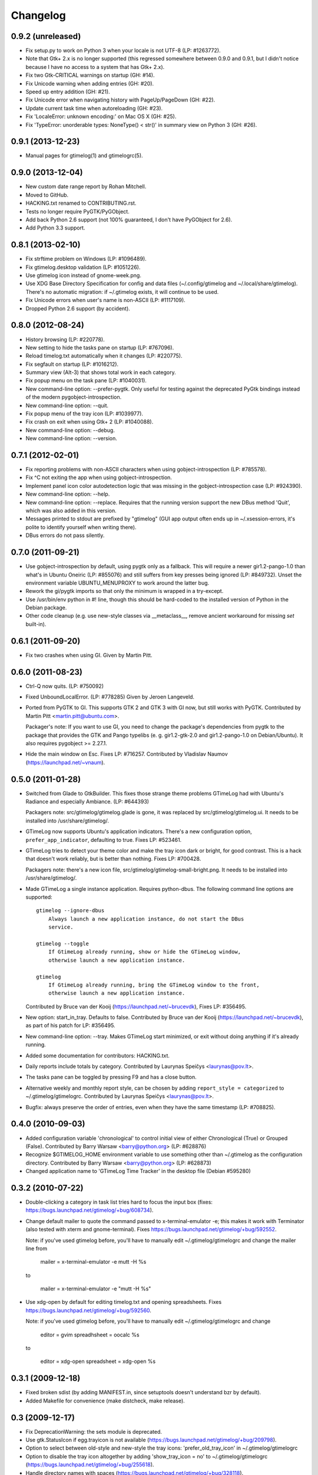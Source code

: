 Changelog
---------


0.9.2 (unreleased)
~~~~~~~~~~~~~~~~~~
* Fix setup.py to work on Python 3 when your locale is not UTF-8
  (LP: #1263772).
* Note that Gtk+ 2.x is no longer supported (this regressed somewhere between
  0.9.0 and 0.9.1, but I didn't notice because I have no access to a system
  that has Gtk+ 2.x).
* Fix two Gtk-CRITICAL warnings on startup (GH: #14).
* Fix Unicode warning when adding entries (GH: #20).
* Speed up entry addition (GH: #21).
* Fix Unicode error when navigating history with PageUp/PageDown (GH: #22).
* Update current task time when autoreloading (GH: #23).
* Fix 'LocaleError: unknown encoding:' on Mac OS X (GH: #25).
* Fix 'TypeError: unorderable types: NoneType() < str()' in summary view
  on Python 3 (GH: #26).


0.9.1 (2013-12-23)
~~~~~~~~~~~~~~~~~~
* Manual pages for gtimelog(1) and gtimelogrc(5).


0.9.0 (2013-12-04)
~~~~~~~~~~~~~~~~~~
* New custom date range report by Rohan Mitchell.
* Moved to GitHub.
* HACKING.txt renamed to CONTRIBUTING.rst.
* Tests no longer require PyGTK/PyGObject.
* Add back Python 2.6 support (not 100% guaranteed, I don't have
  PyGObject for 2.6).
* Add Python 3.3 support.


0.8.1 (2013-02-10)
~~~~~~~~~~~~~~~~~~
* Fix strftime problem on Windows (LP: #1096489).
* Fix gtimelog.desktop validation (LP: #1051226).
* Use gtimelog icon instead of gnome-week.png.
* Use XDG Base Directory Specification for config and data files
  (~/.config/gtimelog and ~/.local/share/gtimelog).  There's no automatic
  migration: if ~/.gtimelog exists, it will continue to be used.
* Fix Unicode errors when user's name is non-ASCII (LP: #1117109).
* Dropped Python 2.6 support (by accident).


0.8.0 (2012-08-24)
~~~~~~~~~~~~~~~~~~
* History browsing (LP: #220778).
* New setting to hide the tasks pane on startup (LP: #767096).
* Reload timelog.txt automatically when it changes (LP: #220775).
* Fix segfault on startup (LP: #1016212).
* Summary view (Alt-3) that shows total work in each category.
* Fix popup menu on the task pane (LP: #1040031).
* New command-line option: --prefer-pygtk.  Only useful for testing against the
  deprecated PyGtk bindings instead of the modern pygobject-introspection.
* New command-line option: --quit.
* Fix popup menu of the tray icon (LP: #1039977).
* Fix crash on exit when using Gtk+ 2 (LP: #1040088).
* New command-line option: --debug.
* New command-line option: --version.


0.7.1 (2012-02-01)
~~~~~~~~~~~~~~~~~~
* Fix reporting problems with non-ASCII characters when using
  gobject-introspection (LP: #785578).
* Fix ^C not exiting the app when using gobject-introspection.
* Implement panel icon color autodetection logic that was missing in the
  gobject-introspection case (LP: #924390).
* New command-line option: --help.
* New command-line option: --replace.  Requires that the running version
  support the new DBus method 'Quit', which was also added in this version.
* Messages printed to stdout are prefixed by "gtimelog" (GUI app output often
  ends up in ~/.xsession-errors, it's polite to identify yourself when writing
  there).
* DBus errors do not pass silently.


0.7.0 (2011-09-21)
~~~~~~~~~~~~~~~~~~
* Use gobject-introspection by default, using pygtk only as a fallback.  This
  will require a newer gir1.2-pango-1.0 than what's in Ubuntu Oneiric
  (LP: #855076) and still suffers from key presses being ignored
  (LP: #849732).  Unset the environment variable UBUNTU_MENUPROXY to work
  around the latter bug.
* Rework the gi/pygtk imports so that only the minimum is wrapped in a
  try-except.
* Use /usr/bin/env python in #! line, though this should be hard-coded to the
  installed version of Python in the Debian package.
* Other code cleanup (e.g. use new-style classes via __metaclass__, remove
  ancient workaround for missing `set` built-in).


0.6.1 (2011-09-20)
~~~~~~~~~~~~~~~~~~
* Fix two crashes when using GI.  Given by Martin Pitt.


0.6.0 (2011-08-23)
~~~~~~~~~~~~~~~~~~
* Ctrl-Q now quits.  (LP: #750092)
* Fixed UnboundLocalError.  (LP: #778285)  Given by Jeroen Langeveld.
* Ported from PyGTK to GI. This supports GTK 2 and GTK 3 with GI now, but still
  works with PyGTK.
  Contributed by Martin Pitt <martin.pitt@ubuntu.com>.

  Packager's note: If you want to use GI, you need to change the package's
  dependencies from pygtk to the package that provides the GTK and Pango
  typelibs (e. g. gir1.2-gtk-2.0 and gir1.2-pango-1.0 on Debian/Ubuntu). It
  also requires pygobject >= 2.27.1.

* Hide the main window on Esc.  Fixes LP: #716257.
  Contributed by Vladislav Naumov (https://launchpad.net/~vnaum).


0.5.0 (2011-01-28)
~~~~~~~~~~~~~~~~~~
* Switched from Glade to GtkBuilder.  This fixes those strange theme problems
  GTimeLog had with Ubuntu's Radiance and especially Ambiance. (LP: #644393)

  Packagers note: src/gtimelog/gtimelog.glade is gone, it was replaced by
  src/gtimelog/gtimelog.ui.  It needs to be installed into
  /usr/share/gtimelog/.

* GTimeLog now supports Ubuntu's application indicators.  There's a new
  configuration option, ``prefer_app_indicator``, defaulting to true.
  Fixes LP: #523461.
* GTimeLog tries to detect your theme color and make the tray icon dark or
  bright, for good contrast.  This is a hack that doesn't work reliably, but
  is better than nothing.  Fixes LP: #700428.

  Packagers note: there's a new icon file,
  src/gtimelog/gtimelog-small-bright.png.  It needs to be installed into
  /usr/share/gtimelog/.

* Made GTimeLog a single instance application.  Requires python-dbus.
  The following command line options are supported::

    gtimelog --ignore-dbus
        Always launch a new application instance, do not start the DBus
        service.

    gtimelog --toggle
        If GtimeLog already running, show or hide the GTimeLog window,
        otherwise launch a new application instance.

    gtimelog
        If GtimeLog already running, bring the GTimeLog window to the front,
        otherwise launch a new application instance.

  Contributed by Bruce van der Kooij (https://launchpad.net/~brucevdk),
  Fixes LP: #356495.

* New option: start_in_tray.  Defaults to false.  Contributed by Bruce van der
  Kooij (https://launchpad.net/~brucevdk), as part of his patch for LP:
  #356495.
* New command-line option: --tray.  Makes GTimeLog start minimized, or exit
  without doing anything if it's already running.
* Added some documentation for contributors: HACKING.txt.
* Daily reports include totals by category.  Contributed by Laurynas Speičys
  <laurynas@pov.lt>.
* The tasks pane can be toggled by pressing F9 and has a close button.
* Alternative weekly and monthly report style, can be chosen by adding
  ``report_style = categorized`` to ~/.gtimelog/gtimelogrc.
  Contributed by Laurynas Speičys <laurynas@pov.lt>.
* Bugfix: always preserve the order of entries, even when they have the same
  timestamp (LP: #708825).


0.4.0 (2010-09-03)
~~~~~~~~~~~~~~~~~~
* Added configuration variable 'chronological' to control initial view of
  either Chronological (True) or Grouped (False).  Contributed by Barry Warsaw
  <barry@python.org> (LP: #628876)
* Recognize $GTIMELOG_HOME environment variable to use something other than
  ~/.gtimelog as the configuration directory.  Contributed by Barry Warsaw
  <barry@python.org> (LP: #628873)
* Changed application name to 'GTimeLog Time Tracker' in the desktop file
  (Debian #595280)


0.3.2 (2010-07-22)
~~~~~~~~~~~~~~~~~~
* Double-clicking a category in task list tries hard to focus the input box
  (fixes: https://bugs.launchpad.net/gtimelog/+bug/608734).
* Change default mailer to quote the command passed to x-terminal-emulator -e;
  this makes it work with Terminator (also tested with xterm and
  gnome-terminal).  Fixes https://bugs.launchpad.net/gtimelog/+bug/592552.

  Note: if you've used gtimelog before, you'll have to manually edit
  ~/.gtimelog/gtimelogrc and change the mailer line from

    mailer = x-terminal-emulator -e mutt -H %s

  to

    mailer = x-terminal-emulator -e "mutt -H %s"

* Use xdg-open by default for editing timelog.txt and opening spreadsheets.
  Fixes https://bugs.launchpad.net/gtimelog/+bug/592560.

  Note: if you've used gtimelog before, you'll have to manually edit
  ~/.gtimelog/gtimelogrc and change

    editor = gvim
    spreadhsheet = oocalc %s

  to

    editor = xdg-open
    spreadsheet = xdg-open %s


0.3.1 (2009-12-18)
~~~~~~~~~~~~~~~~~~
* Fixed broken sdist (by adding MANIFEST.in, since setuptools doesn't
  understand bzr by default).
* Added Makefile for convenience (make distcheck, make release).


0.3 (2009-12-17)
~~~~~~~~~~~~~~~~
* Fix DeprecationWarning: the sets module is deprecated.
* Use gtk.StatusIcon if egg.trayicon is not available
  (https://bugs.launchpad.net/gtimelog/+bug/209798).
* Option to select between old-style and new-style the tray icons:
  'prefer_old_tray_icon' in ~/.gtimelog/gtimelogrc
* Option to disable the tray icon altogether by adding 'show_tray_icon = no' to
  ~/.gtimelog/gtimelogrc (https://bugs.launchpad.net/gtimelog/+bug/255618).
* Handle directory names with spaces
  (https://bugs.launchpad.net/gtimelog/+bug/328118).
* Show version number in the About dialog
  (https://bugs.launchpad.net/gtimelog/+bug/308750).

Packagers take note: the main module was renamed from gtimelog.gtimelog to
gtimelog.main.  If you have wrapper scripts that used to import 'main'
from gtimelog.gtimelog, you'll have to change them.


0.2.5
~~~~~
* Don't open a console window on Windows.
* Moved the primary GTimeLog source repository to Bazaar hosted on Launchpad.


0.2.4
~~~~~
* Show time spent at the office
  (https://bugs.launchpad.net/gtimelog/+bug/238515).
* Closing the main window minimizes GTimeLog to the system tray
  (https://bugs.launchpad.net/gtimelog/+bug/239271)
* Ability to time-offset new log item
  (https://bugs.launchpad.net/bugs/291356)


0.2.3
~~~~~
* Fix duplicates in the completion popup after you reload the log file
  (https://bugs.launchpad.net/gtimelog/+bug/238505).
* Change status to Beta in setup.py -- while I still consider it to be
  less polished than it should, there are people who find it useful already.


0.2.2
~~~~~
* Tweak setup.py to get a sane page at http://pypi.python.org/pypi/gtimelog/


0.2.1
~~~~~
* Entries with `***` are skipped from reports (bug 209750)
* Help -> Online Documentation opens a browser with some help (bug 209754)
* View -> Tasks allows you to hide the Tasks pane (bug 220773)


0.2.0
~~~~~
* Reorganize the source tree properly.
* Bump intermediate revision number to celebrate.


0.0.85
~~~~~~
* First setuptools-based release (`easy_install gtimelog` now works).


Changes in older versions
~~~~~~~~~~~~~~~~~~~~~~~~~

You'll have to dig through Git logs to discover those, if you're really
that interested: https://github.com/gtimelog/gtimelog/commits
